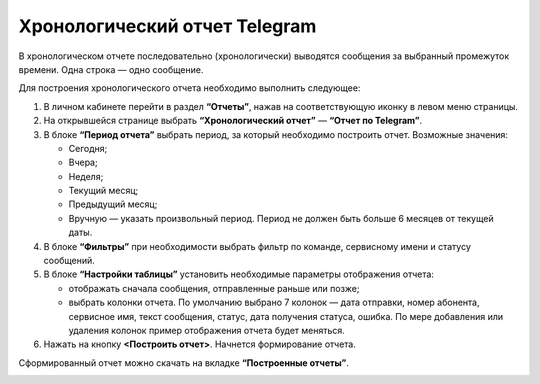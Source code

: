 Хронологический отчет Telegram
==============================

В хронологическом отчете последовательно (хронологически) выводятся сообщения за выбранный промежуток времени. Одна строка — одно сообщение.

Для построения хронологического отчета необходимо выполнить следующее:
 
1. В личном кабинете перейти в раздел **“Отчеты”**, нажав на соответствующую иконку в левом меню страницы.

2. На открывшейся странице выбрать **“Хронологический отчет”** — **“Отчет по Telegram”**.
 
3. В блоке **“Период отчета”** выбрать период, за который необходимо построить отчет. Возможные значения:
 
   * Сегодня;

   * Вчера;

   * Неделя;

   * Текущий месяц;

   * Предыдущий месяц;

   * Вручную — указать произвольный период. Период не должен быть больше 6 месяцев от текущей даты.

4. В блоке **“Фильтры”** при необходимости выбрать фильтр по команде, сервисному имени и статусу сообщений.

5. В блоке **“Настройки таблицы”** установить необходимые параметры отображения отчета:

   * отображать сначала сообщения, отправленные раньше или позже;

   * выбрать колонки отчета. По умолчанию выбрано 7 колонок — дата отправки, номер абонента, сервисное имя, текст сообщения, статус, дата получения статуса, ошибка. По мере добавления или удаления колонок пример отображения отчета будет меняться.

6. Нажать на кнопку **<Построить отчет>**. Начнется формирование отчета.

Сформированный отчет можно скачать на вкладке **“Построенные отчеты”**.

.. image:: media/chron_report_telegram.gif
 
